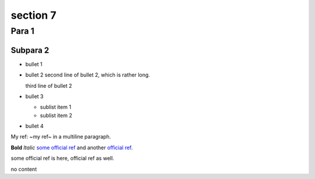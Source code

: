 ====
section 7
====

Para 1
----

Subpara 2
&&&&

- bullet 1
- bullet 2
  second line of bullet 2, which is rather long.

  third line of bullet 2
- bullet 3

  - sublist item 1
  - sublist item 2
- bullet 4

My ref: ~my ref~
in a multiline paragraph.

**Bold** *Italic* `some official ref`_ and another `official ref`_.

_`some official ref` is here, _`official ref` as well.

.. some_macro_with_content::

    macro content

.. prut_macro:: some_arg

.. third_macro::
    :arg: frut

no content